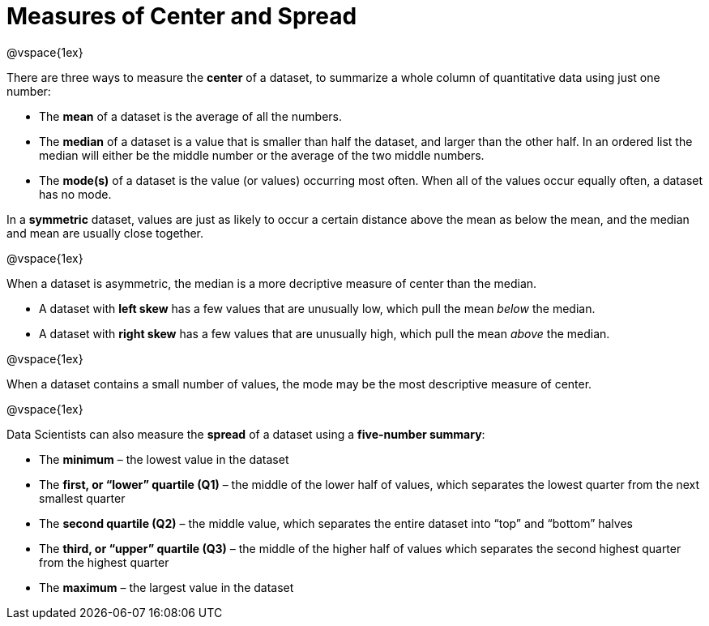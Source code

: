 = Measures of Center and Spread

@vspace{1ex}

There are three ways to measure the *center* of a dataset, to summarize a whole column of quantitative data using just one number:

* The *mean* of a dataset is the average of all the numbers.

* The *median* of a dataset is a value that is smaller than half the dataset, and larger than the other half. In an ordered list the median will either be the middle number or the average of the two middle numbers.

* The *mode(s)* of a dataset is the value (or values) occurring most often. When all of the values occur equally often, a dataset has no mode.


In a *symmetric* dataset, values are just as likely to occur a certain distance above the mean as below the mean, and the median and mean are usually close together.

@vspace{1ex}

When a dataset is asymmetric, the median is a more decriptive measure of center than the median.

	- A dataset with *left skew* has a few values that are unusually low, which pull the mean _below_ the median.

	- A dataset with *right skew* has a few values that are unusually high, which pull the mean _above_ the median.

@vspace{1ex}

When a dataset contains a small number of values, the mode may be the most descriptive measure of center.

@vspace{1ex}

Data Scientists can also measure the *spread* of a dataset using a *five-number summary*:

	* The *minimum* – the lowest value in the dataset

	* The *first, or “lower” quartile (Q1)* – the middle of the lower half of values, which separates the lowest quarter from the next smallest quarter

	* The *second quartile (Q2)* – the middle value, which separates the entire dataset into “top” and “bottom” halves

	* The *third, or “upper” quartile (Q3)* – the middle of the higher half of values which separates the second highest quarter from the highest quarter
 
* The *maximum* – the largest value in the dataset


	

